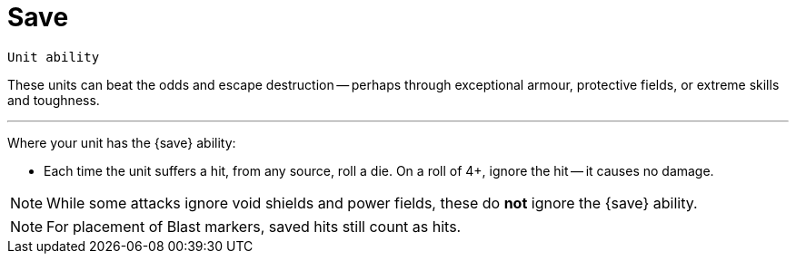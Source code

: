 = Save

`Unit ability`

These units can beat the odds and escape destruction -- perhaps through exceptional armour, protective fields, or extreme skills and toughness.

---

Where your unit has the {save} ability:

* Each time the unit suffers a hit, from any source, roll a die.
On a roll of 4+, ignore the hit -- it causes no damage.

NOTE: While some attacks ignore void shields and power fields, these do *not* ignore the {save} ability.

NOTE: For placement of Blast markers, saved hits still count as hits.